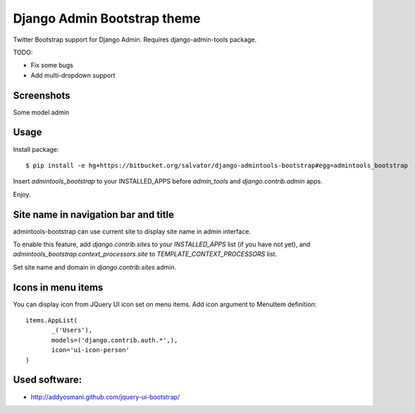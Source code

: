 Django Admin Bootstrap theme
============================

Twitter Bootstrap support for Django Admin. Requires django-admin-tools package.


TODO:

* Fix some bugs
* Add multi-dropdown support

Screenshots
-----------

Some model admin

.. image:: https://bitbucket.org/salvator/django-admintools-bootstrap/raw/2a35c70ecb24/screenshot.png


Usage
-----

Install package::

 $ pip install -e hg+https://bitbucket.org/salvator/django-admintools-bootstrap#egg=admintools_bootstrap

Insert `admintools_bootstrap` to your INSTALLED_APPS before `admin_tools` and `django.contrib.admin` apps.

Enjoy.


Site name in navigation bar and title
-------------------------------------

admintools-bootstrap can use current site to display site name in admin interface.

To enable this feature, add `django.contrib.sites` to your `INSTALLED_APPS` list (if you have not yet),
and `admintools_bootstrap.context_processors.site` to `TEMPLATE_CONTEXT_PROCESSORS` list.

Set site name and domain in `django.contrib.sites` admin.


Icons in menu items
-------------------

You can display icon from JQuery UI icon set on menu items. Add icon argument to MenuItem definition::

 items.AppList(
        _('Users'),
        models=('django.contrib.auth.*',),
        icon='ui-icon-person'
 )


Used software:
--------------

* http://addyosmani.github.com/jquery-ui-bootstrap/
